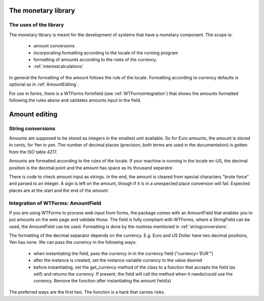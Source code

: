 The monetary library
====================

The uses of the library
-----------------------

The monetary library is meant for the development of systems that have a monetary component. The scope is:

    * amount conversions 
    * incorporating formatting according to the locale of the running program
    * formatting of amounts according to the rules of the currency.
    * :ref:`interestcalculations`
    

In general the formatting of the amount follows the rule of the locale. Formatting according to currency defaults is optional as in :ref:`AmountEditing`.

For use in forms, there is a WTForms formfield (see :ref:`WTFormsIntegration`) that shows the amounts formatted following the rules above and validates amounts input in the field.

.. _AmountEditing:

Amount editing
==============

.. _stringconversions:

String conversions
------------------

Amounts are supposed to be stored as integers in the smallest unit available. So for Euro amounts, the amount is stored in cents, for Yen in yen. The number of decimal places (precision, both terms are used in the documentation) is gotten from the ISO table 4217.

Amounts are formatted according to the rules of the locale. If your machine is running in the locale en-US, the decimal position is the decimal point and the amount has space as its thousand separator.

There is code to check amount input as strings. In the end, the amount is cleared from special characters "brute force" and parsed to an integer. A sign is left on the amount, though if it is in a unexpected place conversion will fail. Expected places are at the start and the end of the amount.

.. _WTFormsIntegration:

Integration of WTForms: AmountField
-----------------------------------

If you are using WTForms to process web input from forms, the package comes with an AmountField that enables you to put amounts on the web page and validate those. The field is fully compliant with WTForms, where a StringField can be used, the AmountField can be used. Formatting is done by the routines mentioned in :ref:`stringconversions`.

The formatting of the decimal separator depends on the currency. E.g. Euro and US Dollar have two decimal positions, Yen has none. We can pass the currency in the following ways:

  + when instantiating the field, pass the currency in in the currency field        ("currency='EUR'")

  + after the instance is created, set the instance variable currency to the value desired

  + before instantiating, set the get_currency method of the class to a function that accepts the field (as self) and returns the currency. If present, the field will call the method when it needs/could use the currency. Remove the function after instantiating the amount field(s)

The preferred ways are the first two. The function is a hack that carries risks. 


